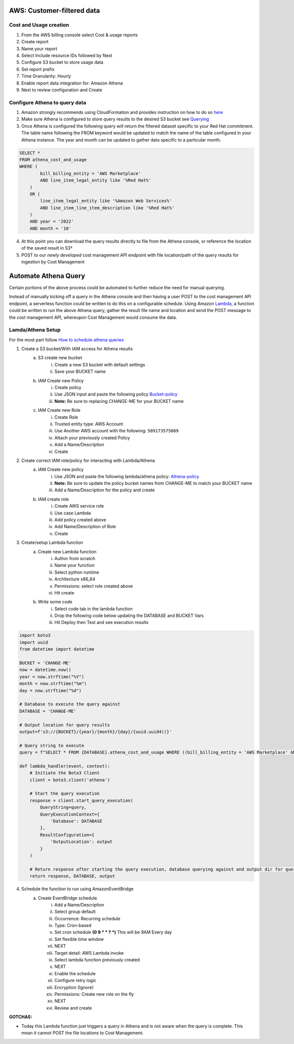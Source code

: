 
===========================
AWS: Customer-filtered data
===========================

Cost and Usage creation
=======================

1. From the AWS billing console select Cost & usage reports
2. Create report
3. Name your report
4. Select Include resource IDs followed by Next
5. Configure S3 bucket to store usage data
6. Set report prefix
7. Time Granularity: Hourly
8. Enable report data integration for: Amazon Athena
9. Next to review configuration and Create


Configure Athena to query data
==============================

1. Amazon strongly recommends using CloudFormation and provides instruction on how to do so `here <https://docs.aws.amazon.com/cur/latest/userguide/use-athena-cf.html>`_ 
2. Make sure Athena is configured to store query results to the desired S3 bucket see `Querying <https://docs.aws.amazon.com/athena/latest/ug/querying.html>`_
3. Once Athena is configured the following query will return the filtered dataset specific to your Red Hat commitment. The table name following the FROM keyword would be updated to match the name of the table configured in your Athena instance. The year and month can be updated to gather data specific to a particular month.

.. code-block::

    SELECT *
    FROM athena_cost_and_usage
    WHERE (
            bill_billing_entity = 'AWS Marketplace'
            AND line_item_legal_entity like '%Red Hat%'
        )
        OR (
            line_item_legal_entity like '%Amazon Web Services%'
            AND line_item_line_item_description like '%Red Hat%'
        )
        AND year = '2022'
        AND month = '10'

4. At this point you can download the query results directly to file from the Athena console, or reference the location of the saved result in S3†
5. POST to our *newly developed* cost management API endpoint with file location/path of the query results for ingestion by Cost Management




=====================
Automate Athena Query
=====================

Certain portions of the above process could be automated to further reduce the need for manual querying. 

Instead of manually kicking off a query in the Athena console and then having a user POST to the cost management API endpoint, a serverless function could be written to do this on a configurable schedule. Using Amazon `Lambda <https://aws.amazon.com/lambda/>`_, a function could be written to run the above Athena query, gather the result file name and location and send the POST message to the cost management API, whereupon Cost Management would consume the data. 


Lamda/Athena Setup
==================
For the most part follow `How to schedule athena queries <https://aws.amazon.com/premiumsupport/knowledge-center/schedule-query-athena/>`_

1. Create a S3 bucket/With IAM access for Athena results
    a. S3 create new bucket
        i. Create a new S3 bucket with default settings
        ii. Save your BUCKET name
    b. IAM Create new Policy
        i. Create policy
        ii. Use JSON input and paste the following policy `Bucket-policy <https://github.com/project-koku/koku-data-selector/blob/main/docs/aws/bucket-policy.rst>`_
        iii. **Note:** Be sure to replacing CHANGE-ME for your BUCKET name
    c. IAM Create new Role
        i. Create Role
        ii. Trusted entity type: AWS Account
        iii. Use Another AWS account with the following: ``589173575009``
        iv. Attach your previously created Policy
        v. Add a Name/Description
        vi. Create

2. Create correct IAM role/policy for interacting with Lambda/Athena
    a. IAM Create new policy
        i. Use JSON and paste the following lambda/athena policy: `Athena-policy <https://github.com/project-koku/koku-data-selector/blob/main/docs/aws/athena-policy.rst>`_
        ii. **Note:** Be sure to update the policy bucket names from CHANGE-ME to match your BUCKET name
        iii. Add a Name/Description for the policy and create
    b. IAM create role
        i. Create AWS service role
        ii. Use case Lambda
        iii. Add policy created above
        iv. Add Name/Description of Role
        v. Create
3. Create/setup Lambda function
    a. Create new Lambda function
        i. Author from scratch
        ii. Name your function
        iii. Select python runtime
        iv. Architecture x86_64
        v. Permissions: select role created above
        vi. Hit create
    b. Write some code
        i. Select code tab in the lambda function
        ii. Drop the following code below updating the DATABASE and BUCKET Vars
        iii. Hit Deploy then Test and see execution results

.. code-block::

    import boto3
    import uuid
    from datetime import datetime

    BUCKET = 'CHANGE-ME'
    now = datetime.now()
    year = now.strftime("%Y")
    month = now.strftime("%m")
    day = now.strftime("%d")

    # Database to execute the query against
    DATABASE = 'CHANGE-ME'

    # Output location for query results
    output=f's3://{BUCKET}/{year}/{month}/{day}/{uuid.uuid4()}'

    # Query string to execute
    query = f"SELECT * FROM {DATABASE}.athena_cost_and_usage WHERE ((bill_billing_entity = 'AWS Marketplace' AND line_item_legal_entity like '%Red Hat%') OR (line_item_legal_entity like '%Amazon Web Services%' AND line_item_line_item_description like '%Red Hat%')) AND year = '{year}' AND month = '{month}'"

    def lambda_handler(event, context):
        # Initiate the Boto3 Client
        client = boto3.client('athena')

        # Start the query execution
        response = client.start_query_execution(
            QueryString=query,
            QueryExecutionContext={
                'Database': DATABASE
            },
            ResultConfiguration={
                'OutputLocation': output
            }
        )

        # Return response after starting the query execution, database querying against and output dir for query results
        return response, DATABASE, output

4. Schedule the function to run using AmazonEventBridge
    a. Create EventBridge schedule
        i. Add a Name/Description
        ii. Select group default
        iii. Occurrence: Recurring schedule
        iv. Type: Cron-based
        v. Set cron schedule **(0 9 * * ? *)** This will be 9AM Every day
        vi. Set flexible time window 
        vii. NEXT
        viii. Target detail: AWS Lambda invoke
        ix. Select lambda function previously created
        x. NEXT
        xi. Enable the schedule
        xii. Configure retry logic
        xiii. Encryption (Ignore)
        xiv. Permissions: Create new role on the fly
        xv. NEXT
        xvi. Review and create

**GOTCHAS:**

* Today this Lambda function just triggers a query in Athena and is not aware when the query is complete. This mean it cannot POST the file locations to Cost Management.
